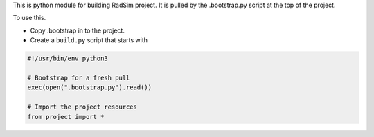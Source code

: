 This is python module for building RadSim project.  It is pulled by the .bootstrap.py
script at the top of the project.

To use this.

-  Copy .bootstrap in to the project.

-  Create a ``build.py`` script that starts with

.. code-block:: python

    #!/usr/bin/env python3

    # Bootstrap for a fresh pull
    exec(open(".bootstrap.py").read())

    # Import the project resources
    from project import *


